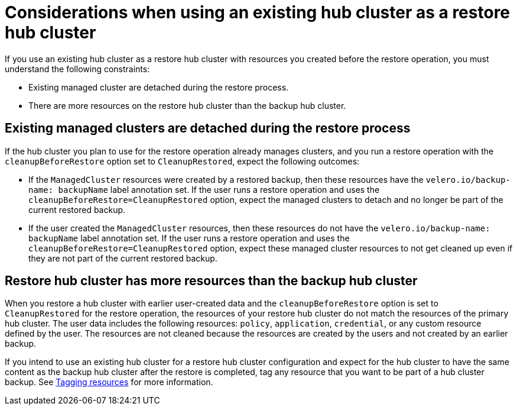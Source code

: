 [#using-existing-hub]
= Considerations when using an existing hub cluster as a restore hub cluster

If you use an existing hub cluster as a restore hub cluster with resources you created before the restore operation, you must understand the following constraints:

* Existing managed cluster are detached during the restore process.
* There are more resources on the restore hub cluster than the backup hub cluster.

[#existing-clusters-detached]
== Existing managed clusters are detached during the restore process

If the hub cluster you plan to use for the restore operation already manages clusters, and you run a restore operation with the `cleanupBeforeRestore` option set to `CleanupRestored`, expect the following outcomes: 

* If the `ManagedCluster` resources were created by a restored backup, then these resources have the `velero.io/backup-name: backupName` label annotation set. If the user runs a restore operation and uses the `cleanupBeforeRestore=CleanupRestored` option, expect the managed clusters to detach and no longer be part of the current restored backup.
* If the user created the `ManagedCluster` resources, then these resources do not have the `velero.io/backup-name: backupName` label annotation set. If the user runs a restore operation and uses the `cleanupBeforeRestore=CleanupRestored` option, expect these managed cluster resources to not get cleaned up even if they are not part of the current restored backup. 

[#restore-hub-resources]
== Restore hub cluster has more resources than the backup hub cluster

When you restore a hub cluster with earlier user-created data and the `cleanupBeforeRestore` option is set to `CleanupRestored` for the restore operation, the resources of your restore hub cluster do not match the resources of the primary hub cluster. The user data includes the following resources: `policy`, `application`, `credential`, or any custom resource defined by the user. The resources are not cleaned because the resources are created by the users and not created by an earlier backup.

If you intend to use an existing hub cluster for a restore hub cluster configuration and expect for the hub cluster to have the same content as the backup hub cluster after the restore is completed, tag any resource that you want to be part of a hub cluster backup. See xref:../backup_restore/tag_resources.adoc#tagging-resources[Tagging resources] for more information.


